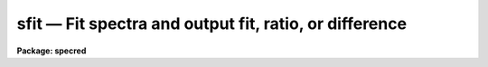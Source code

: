 .. _sfit:

sfit — Fit spectra and output fit, ratio, or difference
=======================================================

**Package: specred**

.. raw:: html

  <H3>Name</H3>
  <! BeginSection: 'NAME'>
  <UL>
  sfit -- Fit spectra
  </UL>
  <! EndSection:   'NAME'>
  <H3>Usage	</H3>
  <! BeginSection: 'USAGE	'>
  <UL>
  sfit input output
  </UL>
  <! EndSection:   'USAGE	'>
  <H3>Parameters</H3>
  <! BeginSection: 'PARAMETERS'>
  <UL>
  <DL>
  <DT><B>input</B></DT>
  <! Sec='PARAMETERS' Level=0 Label='input' Line='input'>
  <DD>Input spectra to be fit.  These may be any combination of echelle,
  multispec, onedspec, long slit, and spectral cube format images.
  </DD>
  </DL>
  <DL>
  <DT><B>output</B></DT>
  <! Sec='PARAMETERS' Level=0 Label='output' Line='output'>
  <DD>Output fitted spectra.  The number of output spectra must
  match the number of input spectra.  <B>Output</B> may be omitted if
  <B>listonly</B> is yes.
  </DD>
  </DL>
  <DL>
  <DT><B>lines = "<TT>*</TT>", bands = "<TT>1</TT>"</B></DT>
  <! Sec='PARAMETERS' Level=0 Label='lines' Line='lines = "*", bands = "1"'>
  <DD>A range specifications for the image lines and bands to be fit.  Unspecified
  lines and bands will be copied from the original.  If the value is "<TT>*</TT>", all of
  the currently unprocessed lines or bands will be fit.  A range consists of
  a first line number and a last line number separated by a hyphen.  A
  single line number may also be a range and multiple ranges may be
  separated by commas.
  </DD>
  </DL>
  <DL>
  <DT><B>type = "<TT>fit</TT>"</B></DT>
  <! Sec='PARAMETERS' Level=0 Label='type' Line='type = "fit"'>
  <DD>Type of output spectra.  The choices are "<TT>fit</TT>" for the fitted function,
  "<TT>ratio</TT>" for the ratio of the input spectra to the fit, "<TT>difference</TT>" for
  the difference between the input spectra and the fit, and "<TT>data</TT>" for
  the data minus any rejected points replaced by the fit.
  </DD>
  </DL>
  <DL>
  <DT><B>replace = no</B></DT>
  <! Sec='PARAMETERS' Level=0 Label='replace' Line='replace = no'>
  <DD>Replace rejected points by the fit in the difference, ratio, and
  data output types?
  </DD>
  </DL>
  <DL>
  <DT><B>wavescale = yes</B></DT>
  <! Sec='PARAMETERS' Level=0 Label='wavescale' Line='wavescale = yes'>
  <DD>Wavelength scale the X axis of the plot?  This option requires that the
  spectra be wavelength calibrated.  If <B>wavescale</B> is no, the plots
  will be in "<TT>channel</TT>" (pixel) space.
  </DD>
  </DL>
  <DL>
  <DT><B>logscale = no</B></DT>
  <! Sec='PARAMETERS' Level=0 Label='logscale' Line='logscale = no'>
  <DD>Take the log (base 10) of both axes?  This can be used when <B>listonly</B>
  is yes to measure the exponent of the slope of the continuum.
  </DD>
  </DL>
  <DL>
  <DT><B>override = no</B></DT>
  <! Sec='PARAMETERS' Level=0 Label='override' Line='override = no'>
  <DD>Override previously fit spectra?  If <B>override</B> is yes and
  <B>interactive</B> is yes, the user will be prompted before each order is
  refit.  If <B>override</B> is no, previously fit spectra are silently
  skipped.
  </DD>
  </DL>
  <DL>
  <DT><B>listonly = no</B></DT>
  <! Sec='PARAMETERS' Level=0 Label='listonly' Line='listonly = no'>
  <DD>Don't modify any images?  If <B>listonly</B> is yes, the <B>output</B>
  image list may be skipped.
  </DD>
  </DL>
  <DL>
  <DT><B>logfiles = "<TT>logfile</TT>"</B></DT>
  <! Sec='PARAMETERS' Level=0 Label='logfiles' Line='logfiles = "logfile"'>
  <DD>List of log files to which to write the power series coefficients.  If
  <B>logfiles</B> = NULL ("<TT></TT>"), the coefficients will not be calculated.
  </DD>
  </DL>
  <DL>
  <DT><B>interactive = yes</B></DT>
  <! Sec='PARAMETERS' Level=0 Label='interactive' Line='interactive = yes'>
  <DD>Perform the fit interactively using the icfit commands?  This will allow
  the parameters for each spectrum to be adjusted independently.  A separate
  set of the fit parameters (below) will be used for each spectrum and any
  interactive changes to the parameters for a specific spectrum will be
  remembered when that spectrum is fit in the next image.
  </DD>
  </DL>
  <DL>
  <DT><B>sample = "<TT>*</TT>"</B></DT>
  <! Sec='PARAMETERS' Level=0 Label='sample' Line='sample = "*"'>
  <DD>The ranges of X values to be used in the fits.  The units will vary
  depending on the setting of the <B>wavescale</B> and <B>logscale</B>
  parameters.  The default units are in wavelength if the spectra have
  been dispersion corrected.  The sample range syntax consists of
  pairs of values separated by colons and multiple ranges can be
  given separated by commas.
  </DD>
  </DL>
  <DL>
  <DT><B>naverage = 1</B></DT>
  <! Sec='PARAMETERS' Level=0 Label='naverage' Line='naverage = 1'>
  <DD>Number of sample points to combined to create a fitting point.
  A positive value specifies an average and a negative value specifies
  a median.
  </DD>
  </DL>
  <DL>
  <DT><B>function = spline3</B></DT>
  <! Sec='PARAMETERS' Level=0 Label='function' Line='function = spline3'>
  <DD>Function to be fit to the spectra.  The functions are
  "<TT>legendre</TT>" (legendre polynomial), "<TT>chebyshev</TT>" (chebyshev polynomial),
  "<TT>spline1</TT>" (linear spline), and "<TT>spline3</TT>" (cubic spline).  The functions
  may be abbreviated.  The power series coefficients can only be
  calculated if <B>function</B> is "<TT>legendre</TT>" or "<TT>chebyshev</TT>".
  </DD>
  </DL>
  <DL>
  <DT><B>order = 1</B></DT>
  <! Sec='PARAMETERS' Level=0 Label='order' Line='order = 1'>
  <DD>The order of the polynomials or the number of spline pieces.
  </DD>
  </DL>
  <DL>
  <DT><B>low_reject = 3., high_reject = 3.</B></DT>
  <! Sec='PARAMETERS' Level=0 Label='low_reject' Line='low_reject = 3., high_reject = 3.'>
  <DD>Rejection limits below and above the fit in units of the residual sigma.
  </DD>
  </DL>
  <DL>
  <DT><B>niterate = 0</B></DT>
  <! Sec='PARAMETERS' Level=0 Label='niterate' Line='niterate = 0'>
  <DD>Number of rejection iterations.
  </DD>
  </DL>
  <DL>
  <DT><B>grow = 1.</B></DT>
  <! Sec='PARAMETERS' Level=0 Label='grow' Line='grow = 1.'>
  <DD>When a pixel is rejected, pixels within this distance of the rejected pixel
  are also rejected.
  </DD>
  </DL>
  <DL>
  <DT><B>markrej = yes</B></DT>
  <! Sec='PARAMETERS' Level=0 Label='markrej' Line='markrej = yes'>
  <DD>Mark rejected points?  If there are many rejected points it might be
  desired to not mark rejected points.
  </DD>
  </DL>
  <DL>
  <DT><B>graphics = "<TT>stdgraph</TT>"</B></DT>
  <! Sec='PARAMETERS' Level=0 Label='graphics' Line='graphics = "stdgraph"'>
  <DD>Graphics output device for interactive graphics.
  </DD>
  </DL>
  <DL>
  <DT><B>cursor = "<TT></TT>"</B></DT>
  <! Sec='PARAMETERS' Level=0 Label='cursor' Line='cursor = ""'>
  <DD>Graphics cursor input.
  </DD>
  </DL>
  </UL>
  <! EndSection:   'PARAMETERS'>
  <H3>Description</H3>
  <! BeginSection: 'DESCRIPTION'>
  <UL>
  A one dimensional function is fit to spectra in a list of echelle,
  multispec, or onedspec format images.  The first two formats will
  fit the spectra or orders (i.e. the lines) in each image.
  In this description the term "<TT>spectrum</TT>" will refer to a line of
  an image while "<TT>image</TT>" will refer to all spectra in an image.
  The parameters of the fit may vary from spectrum to spectrum within
  images and between images.  The fitted function may
  be a legendre polynomial, chebyshev polynomial, linear spline, or cubic
  spline of a given order or number of spline pieces.  The output spectra
  are formed from the fit, the ratio between the pixel values and the fit,
  the difference of the spectra to the fit, and the original data with
  rejected points possibly replaced.  The output image is of pixel type real.
  <P>
  The line/band numbers (for two/three dimensional images) are written to a
  list of previously processed lines in the header keywords <I>SFIT</I> and
  <I>SFITB</I> of the output image.  A subsequent invocation of SFIT will only
  process those requested spectra that are not in this list.  This ensures
  that even if the output image is the same as the input image that no
  spectra will be processed twice and permits an easy exit from the task in
  the midst of processing many spectra without losing any work or requiring
  detailed notes.
  <P>
  The points to be fit in each spectrum are determined by
  selecting a sample of X values specified by the parameter <I>sample</I>
  and taking either the average or median of the number of points
  specified by the parameter <I>naverage</I>.  The type of averaging is
  selected by the sign of the parameter with positive values indicating
  averaging, and the number of points is selected by the absolute value
  of the parameter.  The sample units will vary depending on the settings
  of the <B>wavescale</B> and the <B>logscale</B> parameters.  Note that a
  sample that is specified in wavelength units may be entirely outside
  the domain of the data (in pixels) if some of the spectra are not
  dispersion corrected.  The syntax of the sample specification is a comma
  separated, colon delimited list similar to the image section notation.
  For example, the <B>sample</B>, "<TT>6550:6555,6570:6575</TT>" might be used to
  fit the continuum near H-alpha.
  <P>
  If <I>low_reject</I> and/or <I>high_reject</I> are greater than zero the
  sigma of the residuals between the fitted points and the fitted
  function is computed and those points whose residuals are less than
  <I>-low_reject</I> * sigma and greater than <I>high_reject</I> * sigma
  are excluded from the fit.  Points within a distance of <I>grow</I>
  pixels of a rejected pixel are also excluded from the fit.  The
  function is then refit without the rejected points.  This rejection
  procedure may be iterated a number of times given by the parameter
  <I>niterate</I>.
  <P>
  If <I>replace</I> is set then any rejected points from the fitting
  are  replaced by the fit in the data before outputing the difference,
  ratio, or data.  For example with replacing the difference will
  be zero at the rejected points and the data output will be cleaned
  of deviant points.
  <P>
  A range specification is used to select the <I>lines</I> and <I>bands</I> to be
  fit.  These parameters may either be specified with the same syntax as the
  <B>sample</B> parameter, or with the "<TT>hyphen</TT>" syntax used elsewhere in
  IRAF.  Note that a NULL range for <B>lines/bands</B> expands to <B>no</B>
  lines, not to all lines.  An asterisk (*) should be used to represent a
  range of all of the image lines/bands.  The fitting parameters (<I>sample,
  naverage, function, order, low_reject, high_reject, niterate, grow</I>)
  may be adjusted interactively if the parameter <I>interactive</I> is
  yes.  The fitting is performed with the <B>icfit</B> package.  The
  cursor mode commands for this package are described in a separate help
  entry under "<TT>icfit</TT>".  Separate copies of the fitting parameters are
  maintained for each line so that interactive changes to the parameter
  defaults will be remembered from image to image.
  </UL>
  <! EndSection:   'DESCRIPTION'>
  <H3>Prompts</H3>
  <! BeginSection: 'PROMPTS'>
  <UL>
  If several images or lines are specified, the user is asked whether
  to perform an interactive fit for each spectrum.  The response
  may be <B>yes, no, skip, YES, NO</B> or <B>SKIP</B>.  The meaning of each
  response is:
  <P>
  <PRE>
  	yes   - Fit the next spectrum interactively.
  	no    - Fit the next spectrum non-interactively.
  	skip  - Skip the next spectrum in this image.
  <P>
  	YES   - Interactively fit all of the spectra of
  		all of the images with no further prompts.
  	NO   	Non-interactively fit all chosen spectra of all images.
  	SKIP  - This will produce a second prompt, "Skip what?",
  		with the choices:
  <P>
  		spectrum - skip this spectrum in all images
  		image    - skip the rest of the current image
  		all      - <B>exit</B> the program
  		           This will <B>unlearn</B> the fit parameters
  			   for all spectra!
  		cancel  - return to the main prompt
  </PRE>
  </UL>
  <! EndSection:   'PROMPTS'>
  <H3>Examples</H3>
  <! BeginSection: 'EXAMPLES'>
  <UL>
  1.  To normalize all orders of the echelle spectrum for hd221170
  <P>
  	cl&gt; sfit hd221170.ec nhd221170.ec type=ratio
  <P>
  Each order of the spectrum is graphed and the interactive options for
  setting and fitting the continuum are available.  The important
  parameters are low_rejection (for an absorption spectrum), the function
  type, and the order of the function; these fit parameters are
  originally set to the defaults in the SFIT parameter file.  A
  <TT>'?'</TT> will display a menu of cursor key options.  Exiting with <TT>'q'</TT> will
  update the output normalized order for the current image and proceed to
  the next order or image.
  <P>
  The parameters of the fit for each order are initialized to the current
  values the first time that the order is fit.  In subsequent images, the
  parameters for a order are set to the values from the previous image.
  The first time an order is fit, the sample region is reset to the
  entire order.  Deleted points are ALWAYS forgotten from order to order
  and image to image.
  <P>
  2.  To do several images at the same time
  <P>
  	cl&gt; sfit spec*.imh c//spec*.imh
  <P>
  Note how the image template concatenation operator is used to construct
  the output list of spectra.  Alternatively:
  <P>
  	cl&gt; sfit @inlist @outlist
  <P>
  where the two list files could have been created with the sections
  command or by editing.
  <P>
  3.  To measure the power law slope of the continuum (fluxed data)
  <P>
  	cl&gt; sfit uv.* type=ratio logscale+ listonly+ fun=leg order=2
  </UL>
  <! EndSection:   'EXAMPLES'>
  <H3>Revisions</H3>
  <! BeginSection: 'REVISIONS'>
  <UL>
  <DL>
  <DT><B>SFIT V2.10.4</B></DT>
  <! Sec='REVISIONS' Level=0 Label='SFIT' Line='SFIT V2.10.4'>
  <DD>The task was expanded to include fitting specified bands in 3D multispec
  spectra.
  <P>
  The task was expanded to include long slit and spectral cube data.
  </DD>
  </DL>
  <DL>
  <DT><B>SFIT V2.10</B></DT>
  <! Sec='REVISIONS' Level=0 Label='SFIT' Line='SFIT V2.10'>
  <DD>This task is new.
  </DD>
  </DL>
  </UL>
  <! EndSection:   'REVISIONS'>
  <H3>Bugs</H3>
  <! BeginSection: 'BUGS'>
  <UL>
  The errors are not listed for the power series coefficients.
  <P>
  Spectra that are updated when <B>logscale</B> is yes are written with a
  linear wavelength scale, but with a log normalized data value.
  <P>
  Selection by aperture number is not supported.
  </UL>
  <! EndSection:   'BUGS'>
  <H3>See also</H3>
  <! BeginSection: 'SEE ALSO'>
  <UL>
  continuum, fit1d, icfit, ranges
  </UL>
  <! EndSection:    'SEE ALSO'>
  
  <! Contents: 'NAME' 'USAGE	' 'PARAMETERS' 'DESCRIPTION' 'PROMPTS' 'EXAMPLES' 'REVISIONS' 'BUGS' 'SEE ALSO'  >
  
